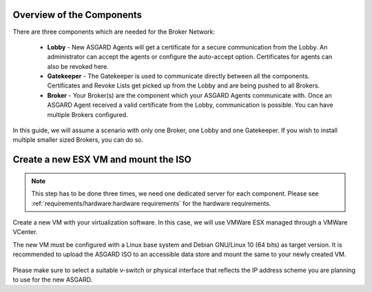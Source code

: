.. index:: ESXi VM

Overview of the Components
--------------------------

There are three components which are needed for the Broker Network:

   * **Lobby** - New ASGARD Agents will get a certificate for a secure communication from
     the Lobby. An administrator can accept the agents or configure the auto-accept option.
     Certificates for agents can also be revoked here.
   * **Gatekeeper** - The Gatekeeper is used to communicate directly between all the components.
     Certificates and Revoke Lists get picked up from the Lobby and are being pushed to all Brokers.
   * **Broker** - Your Broker(s) are the component which your ASGARD Agents communicate with.
     Once an ASGARD Agent received a valid certificate from the Lobby, communication is possible.
     You can have multiple Brokers configured.

.. figure:: ../images/broker_network_overview.png
   :alt: The Broker Network

In this guide, we will assume a scenario with only one Broker, one Lobby and one Gatekeeper.
If you wish to install multiple smaller sized Brokers, you can do so.

Create a new ESX VM and mount the ISO
-------------------------------------

.. note::
   This step has to be done three times, we need one dedicated server for each component.
   Please see :ref:`requirements/hardware:hardware requirements` for the hardware requirements.

Create a new VM with your virtualization software. In this case, we will use VMWare ESX managed through a VMWare VCenter.

The new VM must be configured with a Linux base system and Debian GNU/Linux 10 (64 bits) as
target version. It is recommended to upload the ASGARD ISO to an accessible data store
and mount the same to your newly created VM. 

.. figure:: ../images/setup_esx1.png
   :alt: New Virtual Machine - ESX

.. figure:: ../images/setup_esx2.png
   :alt: New Virtual Machine - ESX

.. figure:: ../images/setup_esx3.png
   :alt: New Virtual Machine - ESX

.. figure:: ../images/setup_esx4.png
   :alt: New Virtual Machine - ESX

Please make sure to select a suitable v-switch or physical interface that reflects
the IP address scheme you are planning to use for the new ASGARD.